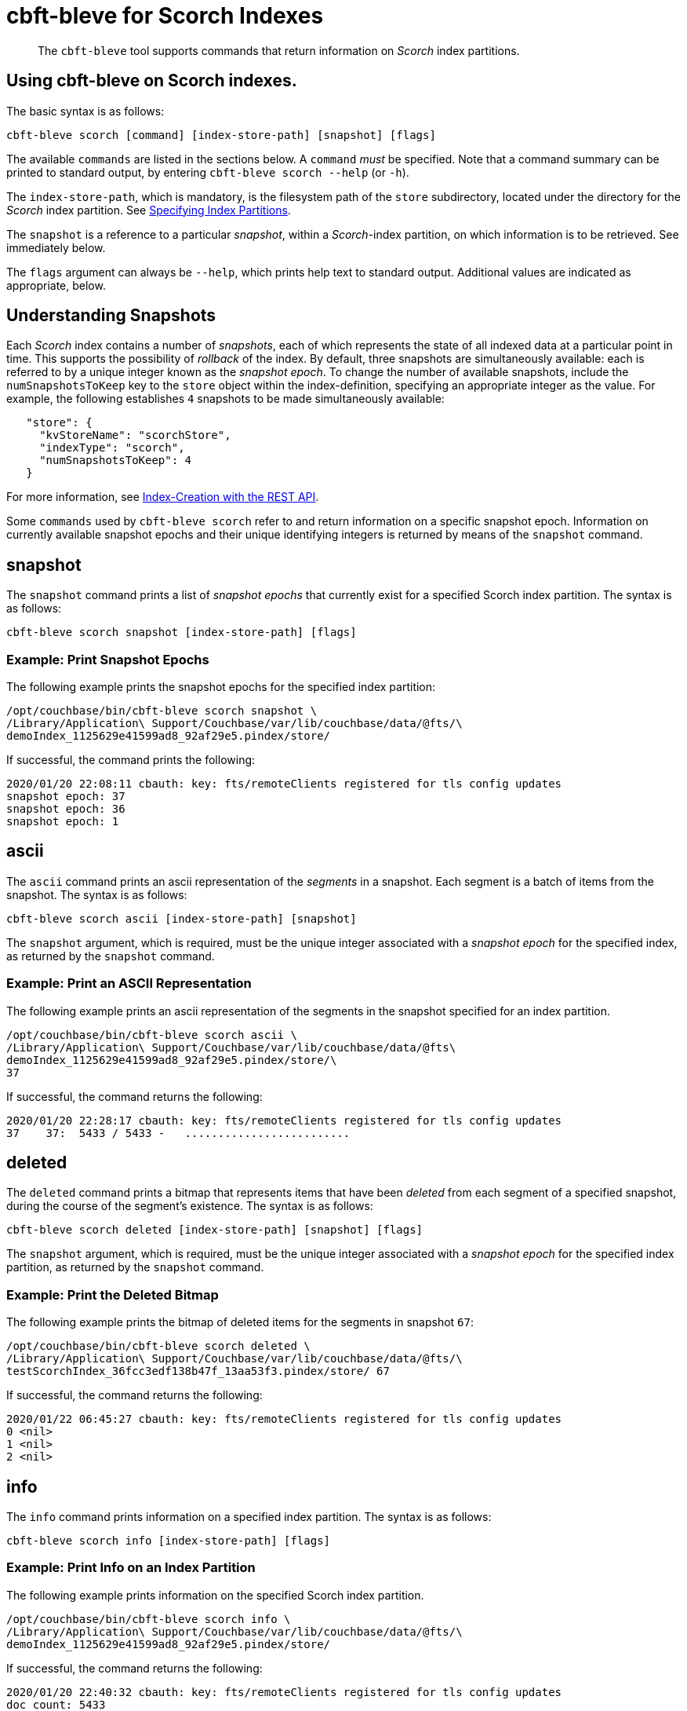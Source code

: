 = cbft-bleve for Scorch Indexes
:page-topic-type: reference

[abstract]
The `cbft-bleve` tool supports commands that return information on _Scorch_ index partitions.

== Using cbft-bleve on Scorch indexes.

The basic syntax is as follows:

----
cbft-bleve scorch [command] [index-store-path] [snapshot] [flags]
----

The available `commands` are listed in the sections below.
A `command` _must_ be specified.
Note that a command summary can be printed to standard output, by entering `cbft-bleve scorch --help` (or `-h`).

The `index-store-path`, which is mandatory, is the filesystem path of the `store` subdirectory, located under the directory for the _Scorch_ index partition.
See xref:cli:cbft-bleve.adoc#specifying-index-partitions[Specifying Index Partitions].

The `snapshot` is a reference to a particular _snapshot_, within a _Scorch_-index partition, on which information is to be retrieved.
See immediately below.

The `flags` argument can always be `--help`, which prints help text to standard output.
Additional values are indicated as appropriate, below.

== Understanding Snapshots

Each _Scorch_ index contains a number of _snapshots_, each of which represents the state of all indexed data at a particular point in time.
This supports the possibility of _rollback_ of the index.
By default, three snapshots are simultaneously available: each is referred to by a unique integer known as the _snapshot epoch_.
To change the number of available snapshots, include the `numSnapshotsToKeep` key to the `store` object within the index-definition, specifying an appropriate integer as the value.
For example, the following establishes `4` snapshots to be made simultaneously available:

----
   "store": {
     "kvStoreName": "scorchStore",
     "indexType": "scorch",
     "numSnapshotsToKeep": 4
   }
----

For more information, see xref:fts:fts-creating-indexes.adoc#index-creation-with-the-rest-api[Index-Creation with the REST API].

Some `commands` used by `cbft-bleve scorch` refer to and return information on a specific snapshot epoch.
Information on currently available snapshot epochs and their unique identifying integers is returned by means of the `snapshot` command.

== snapshot

The `snapshot` command prints a list of _snapshot epochs_ that currently exist for a specified Scorch index partition.
The syntax is as follows:

----
cbft-bleve scorch snapshot [index-store-path] [flags]
----

=== Example: Print Snapshot Epochs

The following example prints the snapshot epochs for the specified index partition:

----
/opt/couchbase/bin/cbft-bleve scorch snapshot \
/Library/Application\ Support/Couchbase/var/lib/couchbase/data/@fts/\
demoIndex_1125629e41599ad8_92af29e5.pindex/store/
----

If successful, the command prints the following:

----
2020/01/20 22:08:11 cbauth: key: fts/remoteClients registered for tls config updates
snapshot epoch: 37
snapshot epoch: 36
snapshot epoch: 1
----

== ascii

The `ascii` command prints an ascii representation of the _segments_ in a snapshot.
Each segment is a batch of items from the snapshot.
The syntax is as follows:

----
cbft-bleve scorch ascii [index-store-path] [snapshot]
----

The `snapshot` argument, which is required, must be the unique integer associated with a _snapshot epoch_ for the specified index, as returned by the `snapshot` command.

=== Example: Print an ASCII Representation

The following example prints an ascii representation of the segments in the snapshot specified for an index partition.

----
/opt/couchbase/bin/cbft-bleve scorch ascii \
/Library/Application\ Support/Couchbase/var/lib/couchbase/data/@fts\
demoIndex_1125629e41599ad8_92af29e5.pindex/store/\
37
----

If successful, the command returns the following:

----
2020/01/20 22:28:17 cbauth: key: fts/remoteClients registered for tls config updates
37    37:  5433 / 5433 -   .........................
----

== deleted

The `deleted` command prints a bitmap that represents items that have been _deleted_ from each segment of a specified snapshot, during the course of the segment's existence.
The syntax is as follows:

----
cbft-bleve scorch deleted [index-store-path] [snapshot] [flags]
----

The `snapshot` argument, which is required, must be the unique integer associated with a _snapshot epoch_ for the specified index partition, as returned by the `snapshot` command.

=== Example: Print the Deleted Bitmap

The following example prints the bitmap of deleted items for the segments in snapshot `67`:

----
/opt/couchbase/bin/cbft-bleve scorch deleted \
/Library/Application\ Support/Couchbase/var/lib/couchbase/data/@fts/\
testScorchIndex_36fcc3edf138b47f_13aa53f3.pindex/store/ 67
----

If successful, the command returns the following:

----
2020/01/22 06:45:27 cbauth: key: fts/remoteClients registered for tls config updates
0 <nil>
1 <nil>
2 <nil>
----

== info

The `info` command prints information on a specified index partition.
The syntax is as follows:

----
cbft-bleve scorch info [index-store-path] [flags]
----

=== Example: Print Info on an Index Partition

The following example prints information on the specified Scorch index partition.

----
/opt/couchbase/bin/cbft-bleve scorch info \
/Library/Application\ Support/Couchbase/var/lib/couchbase/data/@fts/\
demoIndex_1125629e41599ad8_92af29e5.pindex/store/
----

If successful, the command returns the following:

----
2020/01/20 22:40:32 cbauth: key: fts/remoteClients registered for tls config updates
doc count: 5433
----

== internal

The `internal` command prints the internal `kv` pairs within a snapshot &#8212;
these constitute _meta data_ for the snapshot.
The syntax is as follows:

----
cbft-bleve scorch internal [index-store-path] [snapshot] [flags]
----

The `snapshot`, which is mandatory, must be the unique integer associated with a _snapshot epoch_ for the specified index, as returned by the `snapshot` command.

The `flags` argument can be `-a` or `--ascii`; which indicates that the values are to be printed in ascii.

=== Example: Print KV Pairs

The following example provides an ascii print-out of the `kv` pairs for the specified index-snapshot:

----
/opt/couchbase/bin/cbft-bleve scorch internal \
/Library/Application\ Support/Couchbase/var/lib/couchbase/data/@fts/\
demoIndex_1125629e41599ad8_92af29e5.pindex/store/ \
37 -a
----

If successful, the command provides the following output:

----
2020/01/20 22:47:40 cbauth: key: fts/remoteClients registered for tls config updates
42 ?
43 ?
_mapping {"types":{"product":{"enabled":true,"dynamic":true,"properties":{"price":{"enabled":true,"dynamic":false,"fields":[{"name":"price","type":"number","index":true,"include_term_vectors":true,"include_in_all":true}]}}}},"default_mapping":{"enabled":false,"dynamic":true},"type_field":"_type","default_type":"_default","default_analyzer":"standard","default_datetime_parser":"dateTimeOptional","default_field":"_all","store_dynamic":false,"index_dynamic":true,"docvalues_dynamic":true,"analysis":{}}
o:39 {"seqStart":0,"seqEnd":0,"snapStart":0,"snapEnd":501,"failOverLog":[[149680438380220,0]]}
36 ?
41 ?
38 ?
o:33 {"seqStart":0,"seqEnd":0,"snapStart":0,"snapEnd":484,"failOverLog":[[81822404584738,0]]}
o:36 {"seqStart":0,"seqEnd":0,"snapStart":0,"snapEnd":492,"failOverLog":[[174103028649261,0]]}
o:37 {"seqStart":0,"seqEnd":0,"snapStart":0,"snapEnd":486,"failOverLog":[[110924524680780,0]]}
o:41 {"seqStart":0,"seqEnd":0,"snapStart":0,"snapEnd":497,"failOverLog":[[155103402616817,0]]}
o:43 {"seqStart":0,"seqEnd":0,"snapStart":0,"snapEnd":507,"failOverLog":[[217538306806458,0]]}
33 ?
37 ?
o:42 {"seqStart":0,"seqEnd":0,"snapStart":0,"snapEnd":492,"failOverLog":[[47136605887494,0]]}
34 ?
o:35 {"seqStart":0,"seqEnd":0,"snapStart":0,"snapEnd":485,"failOverLog":[[181174121062964,0]]}
40 ?
o:34 {"seqStart":0,"seqEnd":0,"snapStart":0,"snapEnd":499,"failOverLog":[[128188523546156,0]]}
o:38 {"seqStart":0,"seqEnd":0,"snapStart":0,"snapEnd":486,"failOverLog":[[161601347095991,0]]}
o:40 {"seqStart":0,"seqEnd":0,"snapStart":0,"snapEnd":504,"failOverLog":[[38787600199365,0]]}
35 ?
39 ?
----
